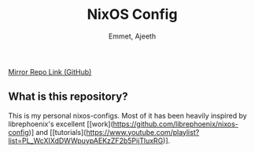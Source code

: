 #+title: NixOS Config
#+author: Emmet, Ajeeth


[[https://github.com/ajeeth/nixos-config][Mirror Repo Link (GitHub)]]

** What is this repository?
This is my personal nixos-configs. 
Most of it has been heavily inspired by librephoenix's excellent [[work](https://github.com/librephoenix/nixos-config)] and [[tutorials](https://www.youtube.com/playlist?list=PL_WcXIXdDWWpuypAEKzZF2b5PijTluxRG)]. 



